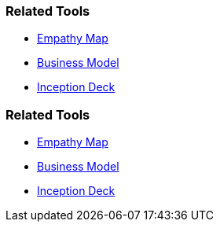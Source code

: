 // (c) nextnormal.academy UG (haftungsbeschränkt) (https://nextnormal.academy)
// ====================================================


// tag::DE[]
=== Related Tools

- link:https://manual.advancedproductowner.com/empathy-map/[Empathy Map]
- link:https://manual.advancedproductowner.com/business-model/[Business Model]
- link:https://manual.advancedproductowner.com/inception-deck/[Inception Deck]

// end::DE[]

// tag::EN[]
=== Related Tools

- link:https://manual.advancedproductowner.com/empathy-map/[Empathy Map]
- link:https://manual.advancedproductowner.com/business-model/[Business Model]
- link:https://manual.advancedproductowner.com/inception-deck/[Inception Deck]

// end::EN[]
